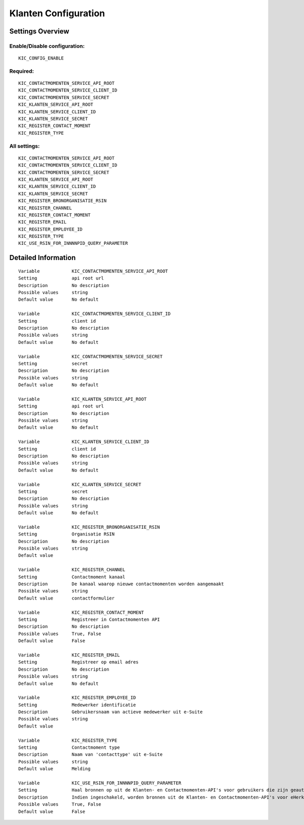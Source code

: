 .. _kic:

=====================
Klanten Configuration
=====================

Settings Overview
=================

Enable/Disable configuration:
"""""""""""""""""""""""""""""

::

    KIC_CONFIG_ENABLE

Required:
"""""""""

::

    KIC_CONTACTMOMENTEN_SERVICE_API_ROOT
    KIC_CONTACTMOMENTEN_SERVICE_CLIENT_ID
    KIC_CONTACTMOMENTEN_SERVICE_SECRET
    KIC_KLANTEN_SERVICE_API_ROOT
    KIC_KLANTEN_SERVICE_CLIENT_ID
    KIC_KLANTEN_SERVICE_SECRET
    KIC_REGISTER_CONTACT_MOMENT
    KIC_REGISTER_TYPE

All settings:
"""""""""""""

::

    KIC_CONTACTMOMENTEN_SERVICE_API_ROOT
    KIC_CONTACTMOMENTEN_SERVICE_CLIENT_ID
    KIC_CONTACTMOMENTEN_SERVICE_SECRET
    KIC_KLANTEN_SERVICE_API_ROOT
    KIC_KLANTEN_SERVICE_CLIENT_ID
    KIC_KLANTEN_SERVICE_SECRET
    KIC_REGISTER_BRONORGANISATIE_RSIN
    KIC_REGISTER_CHANNEL
    KIC_REGISTER_CONTACT_MOMENT
    KIC_REGISTER_EMAIL
    KIC_REGISTER_EMPLOYEE_ID
    KIC_REGISTER_TYPE
    KIC_USE_RSIN_FOR_INNNNPID_QUERY_PARAMETER

Detailed Information
====================

::

    Variable            KIC_CONTACTMOMENTEN_SERVICE_API_ROOT
    Setting             api root url
    Description         No description
    Possible values     string
    Default value       No default
    
    Variable            KIC_CONTACTMOMENTEN_SERVICE_CLIENT_ID
    Setting             client id
    Description         No description
    Possible values     string
    Default value       No default
    
    Variable            KIC_CONTACTMOMENTEN_SERVICE_SECRET
    Setting             secret
    Description         No description
    Possible values     string
    Default value       No default
    
    Variable            KIC_KLANTEN_SERVICE_API_ROOT
    Setting             api root url
    Description         No description
    Possible values     string
    Default value       No default
    
    Variable            KIC_KLANTEN_SERVICE_CLIENT_ID
    Setting             client id
    Description         No description
    Possible values     string
    Default value       No default
    
    Variable            KIC_KLANTEN_SERVICE_SECRET
    Setting             secret
    Description         No description
    Possible values     string
    Default value       No default
    
    Variable            KIC_REGISTER_BRONORGANISATIE_RSIN
    Setting             Organisatie RSIN
    Description         No description
    Possible values     string
    Default value       
    
    Variable            KIC_REGISTER_CHANNEL
    Setting             Contactmoment kanaal
    Description         De kanaal waarop nieuwe contactmomenten worden aangemaakt
    Possible values     string
    Default value       contactformulier
    
    Variable            KIC_REGISTER_CONTACT_MOMENT
    Setting             Registreer in Contactmomenten API
    Description         No description
    Possible values     True, False
    Default value       False
    
    Variable            KIC_REGISTER_EMAIL
    Setting             Registreer op email adres
    Description         No description
    Possible values     string
    Default value       No default
    
    Variable            KIC_REGISTER_EMPLOYEE_ID
    Setting             Medewerker identificatie
    Description         Gebruikersnaam van actieve medewerker uit e-Suite
    Possible values     string
    Default value       
    
    Variable            KIC_REGISTER_TYPE
    Setting             Contactmoment type
    Description         Naam van 'contacttype' uit e-Suite
    Possible values     string
    Default value       Melding
    
    Variable            KIC_USE_RSIN_FOR_INNNNPID_QUERY_PARAMETER
    Setting             Haal bronnen op uit de Klanten- en Contactmomenten-API's voor gebruikers die zijn geauthenticeerd met eHerkenning via RSIN
    Description         Indien ingeschakeld, worden bronnen uit de Klanten- en Contactmomenten-API's voor eHerkenning-gebruikers opgehaald via RSIN (Open Klant). Indien niet ingeschakeld, worden deze bronnen via het KVK-nummer.
    Possible values     True, False
    Default value       False
